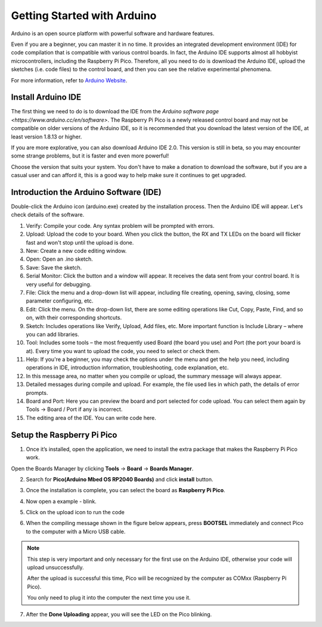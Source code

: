 Getting Started with Arduino
===============================

Arduino is an open source platform with powerful software and hardware features.

Even if you are a beginner, you can master it in no time.
It provides an integrated development environment (IDE) for code compilation that is compatible with various control boards. In fact, the Arduino IDE supports almost all hobbyist microcontrollers, including the Raspberry Pi Pico. Therefore, all you need to do is download the Arduino IDE, upload the sketches (i.e. code files) to the control board, and then you can see the relative experimental phenomena.

For more information, refer to `Arduino Website <http://www.arduino.cc>`_.

Install Arduino IDE
--------------------


The first thing we need to do is to download the IDE from the `Arduino software page <https://www.arduino.cc/en/software>`. The Raspberry Pi Pico is a newly released control board and may not be compatible on older versions of the Arduino IDE, so it is recommended that you download the latest version of the IDE, at least version 1.8.13 or higher.

If you are more explorative, you can also download Arduino IDE 2.0. This version is still in beta, so you may encounter some strange problems, but it is faster and even more powerful!

Choose the version that suits your system. You don't have to make a donation to download the software, but if you are a casual user and can afford it, this is a good way to help make sure it continues to get upgraded.


.. image:: img/arduino_setup1.png
    :align: center


Introduction the Arduino Software (IDE)
--------------------------------------------

Double-click the Arduino icon (arduino.exe) created by the installation process. Then the Arduino IDE will appear. Let's check details of the software.

.. image:: img/arduino_ide.png
    :width: 500
    :align: center

1. Verify: Compile your code. Any syntax problem will be prompted with errors.
2. Upload: Upload the code to your board. When you click the button, the RX and TX LEDs on the board will flicker fast and won't stop until the upload is done.  
3. New: Create a new code editing window.
4. Open: Open an .ino sketch. 
5. Save: Save the sketch. 
6. Serial Monitor: Click the button and a window will appear. It receives the data sent from your control board. It is very useful for debugging.
7. File: Click the menu and a drop-down list will appear, including file creating, opening, saving, closing, some parameter configuring, etc. 
8. Edit: Click the menu. On the drop-down list, there are some editing operations like Cut, Copy, Paste, Find, and so on, with their corresponding shortcuts. 
9. Sketch: Includes operations like Verify, Upload, Add files, etc. More important function is Include Library – where you can add libraries. 
10. Tool: Includes some tools – the most frequently used Board (the board you use) and Port (the port your board is at). Every time you want to upload the code, you need to select or check them. 
11. Help: If you're a beginner, you may check the options under the menu and get the help you need, including operations in IDE, introduction information, troubleshooting, code explanation, etc. 
12. In this message area, no matter when you compile or upload, the summary message will always appear. 
13. Detailed messages during compile and upload. For example, the file used lies in which path, the details of error prompts. 
14. Board and Port: Here you can preview the board and port selected for code upload. You can select them again by Tools -> Board / Port if any is incorrect. 
15. The editing area of the IDE. You can write code here. 


Setup the Raspberry Pi Pico
------------------------------

1. Once it’s installed, open the application, we need to install the  extra package that makes the Raspberry Pi Pico work.

Open the Boards Manager by clicking **Tools** -> **Board** -> **Boards Manager**.

.. image:: img/boards_manager.png
    :align: center

2. Search for **Pico(Arduino Mbed OS RP2040 Boards)** and click **install** button.

.. image:: img/install_pico.png
    :align: center

3. Once the installation is complete, you can select the board as **Raspberry Pi Pico**.

.. image:: img/pico_board.png
    :align: center

4. Now open a example - blink.

.. image:: img/test_blink.png
    :align: center

5. Click on the upload icon to run the code

.. image:: img/upload_blink.png
    :align: center

    
6. When the compiling message shown in the figure below appears, press **BOOTSEL** immediately and connect Pico to the computer with a Micro USB cable.

.. image:: img/upload_process.png
    :align: center

.. image:: img/bootsel_onboard.png
    :align: center
    :width: 300

.. note::
    
    This step is very important and only necessary for the first use on the Arduino IDE, otherwise your code will upload unsuccessfully.
    
    After the upload is successful this time, Pico will be recognized by the computer as COMxx (Raspberry Pi Pico).

    You only need to plug it into the computer the next time you use it.

7. After the  **Done Uploading** appear, you will see the LED on the Pico blinking. 

.. image:: img/done_uploading.png
    :align: center



